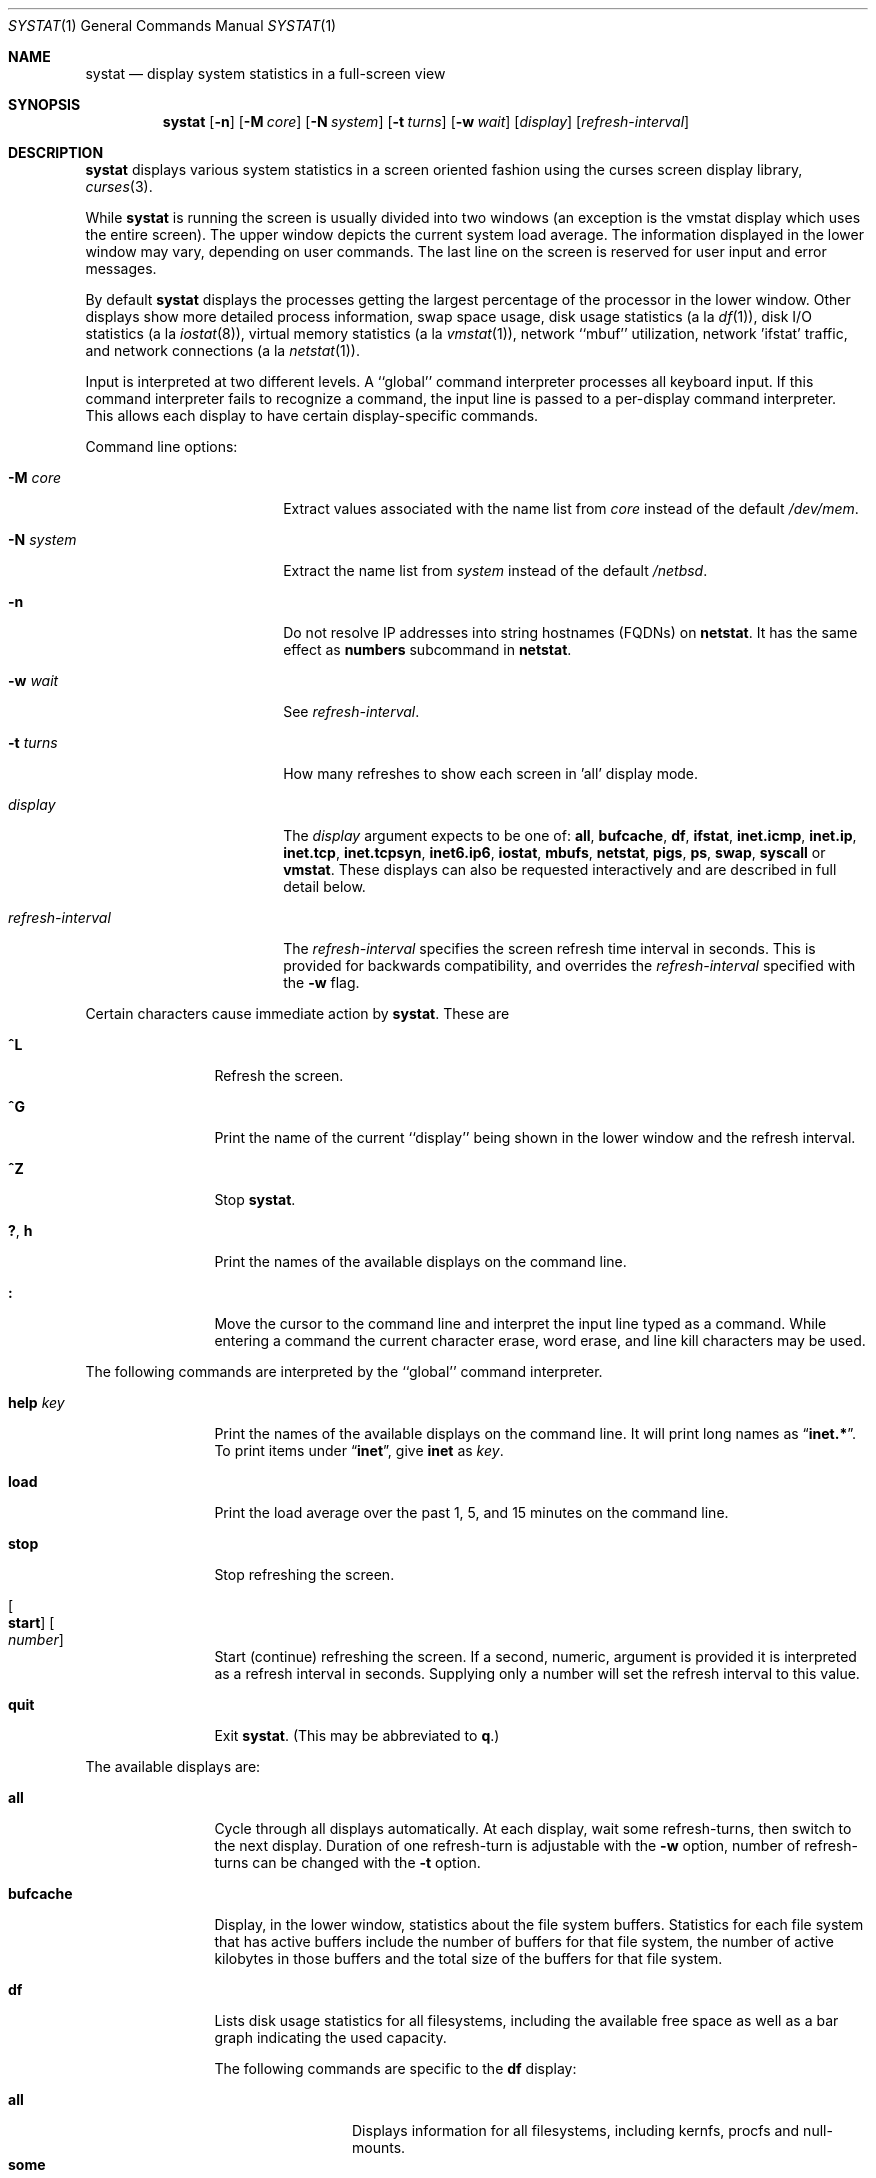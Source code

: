 .\"	$NetBSD: systat.1,v 1.46 2016/08/03 13:09:43 wiz Exp $
.\"
.\" Copyright (c) 1985, 1990, 1993
.\"	The Regents of the University of California.  All rights reserved.
.\"
.\" Redistribution and use in source and binary forms, with or without
.\" modification, are permitted provided that the following conditions
.\" are met:
.\" 1. Redistributions of source code must retain the above copyright
.\"    notice, this list of conditions and the following disclaimer.
.\" 2. Redistributions in binary form must reproduce the above copyright
.\"    notice, this list of conditions and the following disclaimer in the
.\"    documentation and/or other materials provided with the distribution.
.\" 3. Neither the name of the University nor the names of its contributors
.\"    may be used to endorse or promote products derived from this software
.\"    without specific prior written permission.
.\"
.\" THIS SOFTWARE IS PROVIDED BY THE REGENTS AND CONTRIBUTORS ``AS IS'' AND
.\" ANY EXPRESS OR IMPLIED WARRANTIES, INCLUDING, BUT NOT LIMITED TO, THE
.\" IMPLIED WARRANTIES OF MERCHANTABILITY AND FITNESS FOR A PARTICULAR PURPOSE
.\" ARE DISCLAIMED.  IN NO EVENT SHALL THE REGENTS OR CONTRIBUTORS BE LIABLE
.\" FOR ANY DIRECT, INDIRECT, INCIDENTAL, SPECIAL, EXEMPLARY, OR CONSEQUENTIAL
.\" DAMAGES (INCLUDING, BUT NOT LIMITED TO, PROCUREMENT OF SUBSTITUTE GOODS
.\" OR SERVICES; LOSS OF USE, DATA, OR PROFITS; OR BUSINESS INTERRUPTION)
.\" HOWEVER CAUSED AND ON ANY THEORY OF LIABILITY, WHETHER IN CONTRACT, STRICT
.\" LIABILITY, OR TORT (INCLUDING NEGLIGENCE OR OTHERWISE) ARISING IN ANY WAY
.\" OUT OF THE USE OF THIS SOFTWARE, EVEN IF ADVISED OF THE POSSIBILITY OF
.\" SUCH DAMAGE.
.\"
.\"	@(#)systat.1	8.2 (Berkeley) 12/30/93
.\"
.Dd August 2, 2016
.Dt SYSTAT 1
.Os
.Sh NAME
.Nm systat
.Nd display system statistics in a full-screen view
.Sh SYNOPSIS
.Nm
.Op Fl n
.Op Fl M Ar core
.Op Fl N Ar system
.Op Fl t Ar turns
.Op Fl w Ar wait
.Op Ar display
.Op Ar refresh-interval
.Sh DESCRIPTION
.Nm
displays various system statistics in a screen oriented fashion
using the curses screen display library,
.Xr curses 3 .
.Pp
While
.Nm
is running the screen is usually divided into two windows (an exception
is the vmstat display which uses the entire screen).
The upper window depicts the current system load average.
The information displayed in the lower window may vary, depending on
user commands.
The last line on the screen is reserved for user input and error messages.
.Pp
By default
.Nm
displays the processes getting the largest percentage of the processor
in the lower window.
Other displays show more detailed process information,
swap space usage,
disk usage statistics (a la
.Xr df 1 ) ,
disk
.Tn I/O
statistics (a la
.Xr iostat 8 ) ,
virtual memory statistics (a la
.Xr vmstat 1 ) ,
network ``mbuf'' utilization, network 'ifstat' traffic, and network connections (a la
.Xr netstat 1 ) .
.Pp
Input is interpreted at two different levels.
A ``global'' command interpreter processes all keyboard input.
If this command interpreter fails to recognize a command, the
input line is passed to a per-display command interpreter.
This allows each display to have certain display-specific commands.
.Pp
Command line options:
.Bl -tag -width "refresh_interval"
.It Fl M Ar core
Extract values associated with the name list from
.Ar core
instead of the default
.Pa /dev/mem .
.It Fl N Ar system
Extract the name list from
.Ar system
instead of the default
.Pa /netbsd .
.It Fl n
Do not resolve IP addresses into string hostnames
.Pq FQDNs
on
.Ic netstat .
It has the same effect as
.Ic numbers
subcommand in
.Ic netstat .
.It Fl w Ar wait
See
.Ar refresh-interval .
.It Fl t Ar turns
How many refreshes to show each screen in 'all' display mode.
.It Ar display
The
.Ar display
argument expects to be one of:
.Ic all ,
.Ic bufcache ,
.Ic df ,
.Ic ifstat ,
.Ic inet.icmp ,
.Ic inet.ip ,
.Ic inet.tcp ,
.Ic inet.tcpsyn ,
.Ic inet6.ip6 ,
.Ic iostat ,
.Ic mbufs ,
.Ic netstat ,
.Ic pigs ,
.Ic ps ,
.Ic swap ,
.Ic syscall
or
.Ic vmstat .
These displays can also be requested interactively and are described in
full detail below.
.It Ar refresh-interval
The
.Ar refresh-interval
specifies the screen refresh time interval in seconds.
This is provided for backwards compatibility, and overrides the
.Ar refresh-interval
specified with the
.Fl w
flag.
.El
.Pp
Certain characters cause immediate action by
.Nm  .
These are
.Bl -tag -width Fl
.It Ic \&^L
Refresh the screen.
.It Ic \&^G
Print the name of the current ``display'' being shown in
the lower window and the refresh interval.
.It Ic \&^Z
Stop
.Nm  .
.It Ic \&? , Ic h
Print the names of the available displays on the command line.
.It Ic \&:
Move the cursor to the command line and interpret the input
line typed as a command.
While entering a command the current character erase, word erase,
and line kill characters may be used.
.El
.Pp
The following commands are interpreted by the ``global''
command interpreter.
.Bl -tag -width Fl
.It Ic help Ar key
Print the names of the available displays on the command line.
It will print long names as
.Dq Ic inet.* .
To print items under
.Dq Ic inet ,
give
.Ic inet
as
.Ar key .
.It Ic load
Print the load average over the past 1, 5, and 15 minutes
on the command line.
.It Ic stop
Stop refreshing the screen.
.It Oo Ic start Oc Oo Ar number Oc
Start (continue) refreshing the screen.
If a second, numeric, argument is provided it is interpreted as a
refresh interval in seconds.
Supplying only a number will set the refresh interval to this
value.
.It Ic quit
Exit
.Nm  .
(This may be abbreviated to
.Ic q  . )
.El
.Pp
The available displays are:
.Bl -tag -width Ic
.It Ic all
Cycle through all displays automatically.
At each display, wait some
refresh-turns, then switch to the next display.
Duration of one refresh-turn is adjustable with the
.Fl w
option, number of refresh-turns can be changed with the
.Fl t
option.
.It Ic bufcache
Display, in the lower window, statistics about the file system buffers.
Statistics for each file system that has active buffers include the number
of buffers for that file system, the number of active kilobytes in those
buffers and the total size of the buffers for that file system.
.It Ic df
Lists disk usage statistics for all filesystems,
including the available free space as well as a bar
graph indicating the used capacity.
.Pp
The following commands are specific to the
.Ic df
display:
.Pp
.Bl -tag -width Fl -compact
.It Cm all
Displays information for all filesystems, including
kernfs, procfs and null-mounts.
.It Cm some
Suppress information about procfs, kernfs and null-mounts (default).
.El
.It Ic ifstat
Display the network traffic going through active interfaces on the
system.
Idle interfaces will not be displayed until they receive some
traffic.
.Pp
For each interface being displayed, the current, peak and total
statistics are displayed for incoming and outgoing traffic.
By default,
the
.Ic ifstat
display will automatically scale the units being used so that they are
in a human-readable format.
The scaling units used for the current and
peak
traffic columns can be altered by the
.Ic scale
command.
.Bl -tag -width ".Cm scale Op Ar units"
.It Cm scale Op Ar units
Modify the scale used to display the current and peak traffic over all
interfaces.
The following units are recognised: kbit, kbyte, mbit,
mbyte, gbit, gbyte and auto.
.It Cm pps
Show statistics in packets per second instead of bytes/bits per second.
A subsequent call of
.Ic pps
switches this mode off.
.It Cm match Op Ar patterns
Display only interfaces that match pattern provided as an argument.
Patterns should be in shell syntax separated by whitespaces or commas.
If this command is called without arguments then all interfaces are displayed.
For example:
.Pp
.Dl match re0, bge1
.Pp
This will display re0 and bge1 interfaces.
.Pp
.Dl match re*, bge*, lo0
.Pp
This will display all
.Ic re
interfaces, all
.Ic bge
interfaces and the loopback interface.
.El
.Pp
.It Ic inet.icmp
Display ICMP statistics.
.It Ic inet.ip
Display IPv4 and UDP statistics.
.It Ic inet.tcp
Display TCP statistics.
.It Ic inet.tcpsyn
Display statistics about the
.Tn TCP
``syncache''.
.It Ic inet6.ip6
Display IPv6 statistics.
.It Ic iostat
Display, in the lower window, statistics about processor use
and disk throughput.
Statistics on processor use appear as bar graphs of the amount of
time executing in user mode (``user''), in user mode running low
priority processes (``nice''), in system mode (``system''), and
idle (``idle'').
Statistics on disk throughput show, for each drive, kilobytes of
data transferred, number of disk transactions performed, and time
spent in disk accesses in milliseconds.
This information may be displayed as bar graphs or as rows of
numbers which scroll downward.
Bar graphs are shown by default;
.Pp
The following commands are specific to the
.Ic iostat
display; the minimum unambiguous prefix may be supplied.
.Pp
.Bl -tag -width Fl -compact
.It Cm numbers
Show the disk
.Tn I/O
statistics in numeric form.
Values are
displayed in numeric columns which scroll downward.
.It Cm bars
Show the disk
.Tn I/O
statistics in bar graph form (default).
.It Cm secs
Toggle the display of time in disk activity (the default is to
not display time).
.It Cm all
Show the read and write statistics combined (default).
.It Cm rw
Show the read and write statistics separately.
.El
.It Ic mbufs
Display, in the lower window, the number of mbufs allocated
for particular uses, i.e. data, socket structures, etc.
.It Ic netstat
Display, in the lower window, network connections.
By default, network servers awaiting requests are not displayed.
Each address is displayed in the format ``host.port'', with each
shown symbolically, when possible.
It is possible to have addresses displayed numerically,
limit the display to a set of ports, hosts, and/or protocols
(the minimum unambiguous prefix may be supplied):
.Pp
.Bl -tag -width Ar -compact
.It Cm all
Toggle the displaying of server processes awaiting requests (this
is the equivalent of the
.Fl a
flag to
.Ar netstat  1  ) .
.It Cm numbers
Display network addresses numerically.
.It Cm names
Display network addresses symbolically.
.It Ar protocol
Display only network connections using the indicated protocol
(currently either ``tcp'' or ``udp'').
.It Cm ignore Op Ar items
Do not display information about connections associated with
the specified hosts or ports.
Hosts and ports may be specified by name (``vangogh'', ``ftp''),
or numerically.
Host addresses use the Internet dot notation (``128.32.0.9'').
Multiple items may be specified with a single command by separating
them with spaces.
.It Cm display Op Ar items
Display information about the connections associated with the
specified hosts or ports.
As for
.Ar ignore  ,
.Op Ar items
may be names or numbers.
.It Cm show Op Ar ports\&|hosts
Show, on the command line, the currently selected protocols,
hosts, and ports.
Hosts and ports which are being ignored are prefixed with a `!'.
If
.Ar ports
or
.Ar hosts
is supplied as an argument to
.Cm show  ,
then only the requested information will be displayed.
.It Cm reset
Reset the port, host, and protocol matching mechanisms to the default
(any protocol, port, or host).
.El
.It Ic pigs
Display, in the lower window, those processes which are getting the
largest portion of the processor (the default display).
When less than 100% of the
processor is scheduled to user processes, the remaining time
is accounted to the ``idle'' process.
.It Ic ps
Display, in the lower window, the same information provided
by the command
.Xr ps 1
with the flags
.Fl aux .
.Pp
The following command is specific to the
.Ic ps
display; the minimum unambiguous prefix may be supplied.
.Pp
.Bl -tag -width Fl -compact
.It Cm user Ar name
Limit the list of processes displayed to those owned by user
.Ar name .
If
.Ar name
is specified as `+', processes owned by any user are displayed (default).
.El
.It Ic swap
Show information about swap space usage on all the
swap areas configured with
.Xr swapctl 8 .
The first column is the device name of the partition.
The next column is the total space available in the partition.
The
.Ar Used
column indicates the total blocks used so far;
the graph shows the percentage of space in use on each partition.
If there are more than one swap partition in use,
a total line is also shown.
Areas known to the kernel, but not in use are shown as not available.
.It Ic syscall
Show per system call statistics.
The display consists of several columns of system call name and counts.
.Pp
In order to stop entries moving around the screen too much, an infinite
response filter is applied to the values before they are sorted.
.Pp
The following commands are specific to the
.Ic syscall
display:
.Pp
.Bl -tag -width Ar -compact
.It Ic sort Ic name
Sort display by the syscall name (default).
.It Ic sort Ic count
Sort display by the count of calls or time spent in the calls.
.It Ic sort Ic syscall
Sort display be syscall number.
.It Ic show Ic count
Show the number of times the system call has be called (default).
.It Ic show Ic time
Show the average amount of time (in arbitrary units) spent in a call of
the syscall.
.El
.It Ic vmstat
Take over the entire display and show a (rather crowded) compendium
of statistics related to virtual memory usage, process scheduling,
device interrupts, system name translation caching, disk
.Tn I/O
etc.
.Pp
The upper left quadrant of the screen shows the number
of users logged in and the load average over the last one, five,
and fifteen minute intervals.
Below this is a list of the
average number of processes (over the last refresh interval)
that are runnable (`r'), in page wait (`p'),
in disk wait other than paging (`d'), sleeping (`s').
Below the queue length listing is a numerical listing and
a bar graph showing the amount of
system (shown as `='), user (shown as `\*[Gt]'),
nice (shown as `-'), and idle time (shown as ` ').
.Pp
To the right of the process statistics is a column that
lists the average number of context switches (`Csw'),
traps (`Trp'; includes page faults), system calls (`Sys'), interrupts (`Int'),
network software interrupts (`Sof'),
page faults (`Flt').
.Pp
Below this are statistics on memory utilization.
The first row of the table reports memory usage only among
active processes, that is processes that have run in the previous
twenty seconds.
The second row reports on memory usage of all processes.
The first column reports on the number of physical pages
claimed by processes.
The second column reports the number of pages of memory and swap.
The third column gives the number of pages of free memory and swap.
.Pp
Below the memory display are statistics on name translations.
It lists the number of names translated in the previous interval,
the number and percentage of the translations that were
handled by the system wide name translation cache, and
the number and percentage of the translations that were
handled by the per process name translation cache.
.Pp
At the bottom left is the disk usage display.
It reports the number of seeks, transfers, number
of kilobyte blocks transferred per second averaged over the
refresh period of the display (by default, five seconds), and
the time spent in disk accesses.
If there are more than five disks, and the terminal window has more
than 24 lines, the disks display will be flipped so that more
of the disk statistics are visible.
.Pp
Under the date in the upper right hand quadrant are statistics
on paging and swapping activity.
The first two columns report the average number of pages
brought in and out per second over the last refresh interval
due to page faults and the paging daemon.
The third and fourth columns report the average number of pages
brought in and out per second over the last refresh interval
due to swap requests initiated by the scheduler.
The first row of the display shows the average
number of disk transfers per second over the last refresh interval;
the second row of the display shows the average
number of pages transferred per second over the last refresh interval.
.Pp
Below the paging statistics is another columns of paging data.
From top to bottom, these represent average numbers of copy on write faults
(`cow'), object cache lookups (`objlk'), object cache hits (`objht'),
pages zero filled on demand (`zfodw'), number zfod's created (`nzfod'),
percentage of zfod's used (`%zfod'), number of kernel pages (`kern'),
number of wired pages (`wire'), number of active pages (`act'), number
of inactive pages (`inact'), number of free pages (`free'), pages freed
by daemon (`daefr'), pages freed by exiting processes (`prcfr'), number
of pages reactivated from freelist (`react'), scans in page out daemon
(`scan'), revolutions of the hand (`hdrev'), and in-transit blocking page
faults (`intrn'), per second over the refresh period.
Note that the `%zfod' percentage is usually less than 100%,
however it may exceed 100% if a large number of requests
are actually used long after they were set up during a
period when no new pages are being set up.
Thus this figure is most interesting when observed over
a long time period, such as from boot time
(see below on getting such a display).
.Pp
To the left of the column of paging statistics is a breakdown
of the interrupts being handled by the system.
At the top of the list is the total interrupts per second
over the time interval.
The rest of the column breaks down the total on a device
by device basis.
Only devices that have interrupted at least once since boot time are shown.
.El
.Pp
Commands to switch between displays may be abbreviated to the
minimum unambiguous prefix; for example, ``io'' for ``iostat''.
Certain information may be discarded when the screen size is
insufficient for display.
For example, on a machine with 10 drives the
.Ic iostat
bar graph displays only 3 drives on a 24 line terminal.
When a bar graph would overflow the allotted screen space it is
truncated and the actual value is printed ``over top'' of the bar.
.Pp
The following commands are common to each display which shows
information about disk drives.
These commands are used to select a set of drives to report on,
should your system have more drives configured than can normally
be displayed on the screen.
Drives may be specified as drive names or as patterns specified in the
notation described by
.Xr fnmatch 3 .
.Pp
.Bl -tag -width Ar -compact
.It Cm display Op Ar drives
Display information about the drives indicated.
Multiple drives may be specified, separated by spaces.
.It Cm ignore Op Ar drives
Do not display information about the drives indicated.
Multiple drives may be specified, separated by spaces.
.It Cm drives Op Ar drives
With no arguments, display a list of available drives.
With arguments, replace the list of currently displayed drives
with the ones specified.
.El
.Pp
The following commands are specific to the
.Ic inet.* ,
.Ic inet6.* ,
.Ic syscall
and
.Ic vmstat
displays; the minimum unambiguous prefix may be supplied.
.Pp
.Bl -tag -width Ar -compact
.It Cm boot
Display cumulative statistics since the system was booted.
.It Cm run
Display statistics as a running total from the point this
command is given.
.It Cm time
Display statistics averaged over the refresh interval (the default).
.It Cm zero
Reset running statistics to zero.
.El
.Sh FILES
.Bl -tag -width /etc/networks -compact
.It Pa /netbsd
For the namelist.
.It Pa /dev/kmem
For information in main memory.
.It Pa /etc/hosts
For host names.
.It Pa /etc/networks
For network names.
.It Pa /etc/services
For port names.
.El
.Sh NOTES
Much of the information that
.Nm
.Ic vmstat
uses is obtained from
.Cm struct vmmeter cnt .
.Sh SEE ALSO
.Xr df 1 ,
.Xr netstat 1 ,
.Xr ps 1 ,
.Xr top 1 ,
.Xr vmstat 1 ,
.Xr iostat 8 ,
.Xr pstat 8
.Sh HISTORY
The
.Nm
program appeared in
.Bx 4.3 .
.Sh BUGS
Consumes CPU resources and thus may skew statistics.
.Pp
Certain displays presume a minimum of 80 characters per line.
.Pp
The
.Ic vmstat
display looks out of place because it is (it was added in as
a separate display from what used to be a different program).

